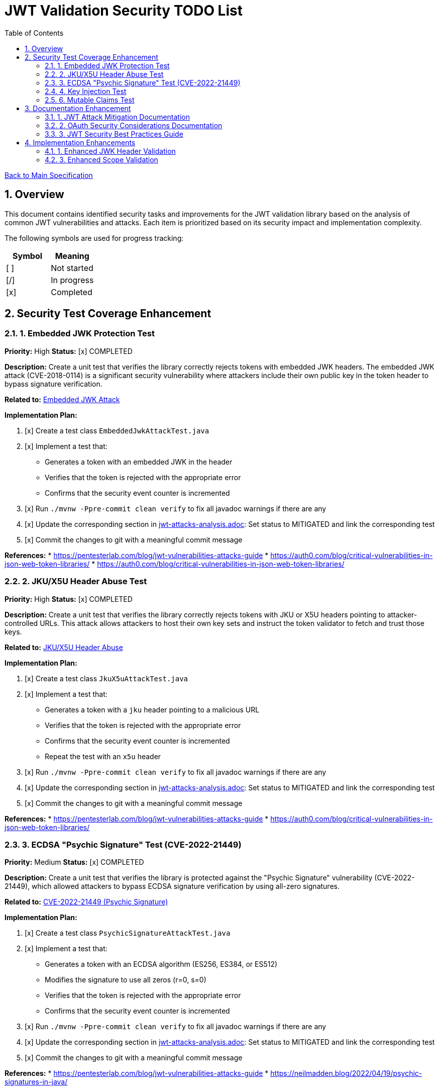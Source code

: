 = JWT Validation Security TODO List
:toc:
:toclevels: 3
:toc-title: Table of Contents
:sectnums:

link:Specification.adoc[Back to Main Specification]

== Overview

This document contains identified security tasks and improvements for the JWT validation library based on the analysis of common JWT vulnerabilities and attacks. Each item is prioritized based on its security impact and implementation complexity.

The following symbols are used for progress tracking:
[%header]
|===
|Symbol |Meaning
|[ ] |Not started
|[/] |In progress
|[x] |Completed
|===

== Security Test Coverage Enhancement

=== 1. Embedded JWK Protection Test

*Priority:* High
*Status:* [x] COMPLETED

*Description:*
Create a unit test that verifies the library correctly rejects tokens with embedded JWK headers. The embedded JWK attack (CVE-2018-0114) is a significant security vulnerability where attackers include their own public key in the token header to bypass signature verification.

*Related to:* link:security/jwt-attacks-analysis.adoc#_6_embedded_jwk_cve_2018_0114[Embedded JWK Attack]

*Implementation Plan:*

1. [x] Create a test class `EmbeddedJwkAttackTest.java`
2. [x] Implement a test that:
** Generates a token with an embedded JWK in the header
** Verifies that the token is rejected with the appropriate error
** Confirms that the security event counter is incremented
3. [x] Run `./mvnw -Ppre-commit clean verify` to fix all javadoc warnings if there are any
4. [x] Update the corresponding section in link:security/jwt-attacks-analysis.adoc[jwt-attacks-analysis.adoc]: Set status to MITIGATED and link the corresponding test
5. [x] Commit the changes to git with a meaningful commit message

*References:*
* https://pentesterlab.com/blog/jwt-vulnerabilities-attacks-guide
* https://auth0.com/blog/critical-vulnerabilities-in-json-web-token-libraries/
* https://auth0.com/blog/critical-vulnerabilities-in-json-web-token-libraries/

=== 2. JKU/X5U Header Abuse Test

*Priority:* High
*Status:* [x] COMPLETED

*Description:*
Create a unit test that verifies the library correctly rejects tokens with JKU or X5U headers pointing to attacker-controlled URLs. This attack allows attackers to host their own key sets and instruct the token validator to fetch and trust those keys.

*Related to:* link:security/jwt-attacks-analysis.adoc#_7_jku_x5u_header_abuse[JKU/X5U Header Abuse]

*Implementation Plan:*

1. [x] Create a test class `JkuX5uAttackTest.java`
2. [x] Implement a test that:
** Generates a token with a `jku` header pointing to a malicious URL
** Verifies that the token is rejected with the appropriate error
** Confirms that the security event counter is incremented
** Repeat the test with an `x5u` header
3. [x] Run `./mvnw -Ppre-commit clean verify` to fix all javadoc warnings if there are any
4. [x] Update the corresponding section in link:security/jwt-attacks-analysis.adoc[jwt-attacks-analysis.adoc]: Set status to MITIGATED and link the corresponding test
5. [x] Commit the changes to git with a meaningful commit message

*References:*
* https://pentesterlab.com/blog/jwt-vulnerabilities-attacks-guide
* https://auth0.com/blog/critical-vulnerabilities-in-json-web-token-libraries/

=== 3. ECDSA "Psychic Signature" Test (CVE-2022-21449)

*Priority:* Medium
*Status:* [x] COMPLETED

*Description:*
Create a unit test that verifies the library is protected against the "Psychic Signature" vulnerability (CVE-2022-21449), which allowed attackers to bypass ECDSA signature verification by using all-zero signatures.

*Related to:* link:security/jwt-attacks-analysis.adoc#_8_cve_2022_21449_psychic_signature[CVE-2022-21449 (Psychic Signature)]

*Implementation Plan:*

1. [x] Create a test class `PsychicSignatureAttackTest.java`
2. [x] Implement a test that:
** Generates a token with an ECDSA algorithm (ES256, ES384, or ES512)
** Modifies the signature to use all zeros (r=0, s=0)
** Verifies that the token is rejected with the appropriate error
** Confirms that the security event counter is incremented
3. [x] Run `./mvnw -Ppre-commit clean verify` to fix all javadoc warnings if there are any
4. [x] Update the corresponding section in link:security/jwt-attacks-analysis.adoc[jwt-attacks-analysis.adoc]: Set status to MITIGATED and link the corresponding test
5. [x] Commit the changes to git with a meaningful commit message

*References:*
* https://pentesterlab.com/blog/jwt-vulnerabilities-attacks-guide
* https://neilmadden.blog/2022/04/19/psychic-signatures-in-java/

=== 4. Key Injection Test

*Priority:* Medium
*Status:* [ ] TODO

*Description:*
Create a comprehensive test suite for key injection attacks, focusing on proper validation and sanitization of the `kid` header.

*Related to:* link:security/jwt-attacks-analysis.adoc#_5_kid_injection_key_id_manipulation[KID Injection (Key ID Manipulation)]

*Implementation Plan:*

1. [ ] Enhance the existing `KeyDisclosureVulnerabilityTest.java` or create a new test class
2. [ ] Implement tests for:
** Path traversal via `kid` header
** SQL injection via `kid` header
** Null byte injection via `kid` header
** Other key injection techniques
3. [ ] Run `./mvnw -Ppre-commit clean verify` to fix all javadoc warnings if there are any
4. [ ] Update the corresponding section in link:security/jwt-attacks-analysis.adoc[jwt-attacks-analysis.adoc]: Set status to MITIGATED and link the corresponding test
5. [ ] Commit the changes to git with a meaningful commit message

*References:*
* https://pentesterlab.com/blog/jwt-vulnerabilities-attacks-guide
* https://developer.okta.com/blog/2018/06/20/what-happens-if-your-jwt-is-stolen

=== 6. Mutable Claims Test

*Priority:* Low
*Status:* [ ] TODO

*Description:*
Create tests to verify the library's handling of potentially mutable claims, focusing on the use of `sub` for user identification instead of mutable claims like email.

*Related to:* link:security/oauth-security-analysis.adoc#_mutable_claims_attack[Mutable Claims Attack]

*Implementation Plan:*

1. [ ] Enhance `TokenClaimValidatorTest` to include specific tests for subject claim validation
2. [ ] Implement tests for:
** Validating tokens with valid subject claims
** Rejecting tokens with missing subject claims
** Rejecting tokens with empty subject claims
** Warning when mutable claims are used for identification
3. [ ] Run `./mvnw -Ppre-commit clean verify` to fix all javadoc warnings if there are any
4. [ ] Update the corresponding section in link:security/oauth-security-analysis.adoc[oauth-security-analysis.adoc]: Set status to MITIGATED and link the corresponding test
5. [ ] Commit the changes to git with a meaningful commit message

*References:*
* https://blog.doyensec.com/2025/01/30/oauth-common-vulnerabilities.html
* https://learn.microsoft.com/en-us/entra/identity-platform/claims-validation#validate-the-subject

== Documentation Enhancement

=== 1. JWT Attack Mitigation Documentation

*Priority:* High
*Status:* [/] IN PROGRESS

*Description:*
Enhance the security documentation to clearly describe how the library mitigates each of the common JWT attacks.

*Related to:* link:security/jwt-attacks-analysis.adoc[JWT Attacks Analysis]

*Implementation Plan:*

1. [ ] Update `doc/specification/security.adoc` to reference the PentesterLab article
2. [ ] Create a new section for each attack vector
3. [ ] Document the mitigation approach implemented in the library
4. [ ] Link to relevant test classes that verify the mitigation
5. [ ] Run `./mvnw -Ppre-commit clean verify` to fix all javadoc warnings if there are any
6. [ ] Update the corresponding sections in link:security/jwt-attacks-analysis.adoc[jwt-attacks-analysis.adoc] to ensure consistency
7. [ ] Commit the changes to git with a meaningful commit message

*References:*
* https://pentesterlab.com/blog/jwt-vulnerabilities-attacks-guide

=== 2. OAuth Security Considerations Documentation

*Priority:* High
*Status:* [/] IN PROGRESS

*Description:*
Enhance the security documentation to clearly describe how the library addresses OAuth-specific security considerations.

*Related to:* link:security/oauth-security-analysis.adoc[OAuth Security Analysis]

*Implementation Plan:*

1. [ ] Update `doc/specification/security.adoc` to reference the Doyensec article
2. [ ] Create a new section for each OAuth vulnerability
3. [ ] Document the mitigation approach implemented in the library
4. [ ] Link to relevant test classes that verify the mitigation
5. [ ] Run `./mvnw -Ppre-commit clean verify` to fix all javadoc warnings if there are any
6. [ ] Update the corresponding sections in link:security/oauth-security-analysis.adoc[oauth-security-analysis.adoc] to ensure consistency
7. [ ] Commit the changes to git with a meaningful commit message

*References:*
* https://blog.doyensec.com/2025/01/30/oauth-common-vulnerabilities.html

=== 3. JWT Security Best Practices Guide

*Priority:* Medium
*Status:* [ ] TODO

*Description:*
Create a comprehensive guide for users of the library on JWT security best practices.

*Related to:* link:security/jwt-attacks-analysis.adoc[JWT Attacks Analysis] and link:security/oauth-security-analysis.adoc[OAuth Security Analysis]

*Implementation Plan:*

1. [ ] Create a new document `doc/jwt-security-best-practices.adoc`
2. [ ] Include sections on:
** Secure token handling on the client
** Proper configuration of the library
** Key management best practices
** Logging and monitoring recommendations
** Common misconfigurations to avoid
3. [ ] Run `./mvnw -Ppre-commit clean verify` to fix all javadoc warnings if there are any
4. [ ] Cross-reference with link:security/jwt-attacks-analysis.adoc[jwt-attacks-analysis.adoc] and link:security/oauth-security-analysis.adoc[oauth-security-analysis.adoc]
5. [ ] Commit the changes to git with a meaningful commit message

*References:*
* https://auth0.com/blog/a-look-at-the-latest-draft-for-jwt-bcp/
* https://datatracker.ietf.org/doc/html/draft-ietf-oauth-jwt-bcp

== Implementation Enhancements

=== 1. Enhanced JWK Header Validation

*Priority:* Medium
*Status:* [ ] TODO

*Description:*
Implement explicit validation and rejection of embedded JWK, JKU, and X5U headers in tokens.

*Related to:* link:security/jwt-attacks-analysis.adoc#_6_embedded_jwk_cve_2018_0114[Embedded JWK Attack] and link:security/jwt-attacks-analysis.adoc#_7_jku_x5u_header_abuse[JKU/X5U Header Abuse]

*Implementation Plan:*

1. [ ] Update `TokenHeaderValidator` to explicitly check for and reject these headers
2. [ ] Add appropriate security events for attempted attacks
3. [ ] Ensure proper logging of rejection events
4. [ ] Run `./mvnw -Ppre-commit clean verify` to fix all javadoc warnings if there are any
5. [ ] Update the corresponding sections in link:security/jwt-attacks-analysis.adoc[jwt-attacks-analysis.adoc]: Set status to MITIGATED and link the corresponding implementation
6. [ ] Commit the changes to git with a meaningful commit message

*References:*
* https://pentesterlab.com/blog/jwt-vulnerabilities-attacks-guide


=== 3. Enhanced Scope Validation

*Priority:* Medium
*Status:* [ ] TODO

*Description:*
Improve the scope validation capabilities to better protect against scope upgrade attacks.

*Related to:* link:security/oauth-security-analysis.adoc#_scope_upgrade_attack[Scope Upgrade Attack]

*Implementation Plan:*

1. [ ] Document best practices for scope validation in client applications
2. [ ] Update the corresponding section in link:security/oauth-security-analysis.adoc[oauth-security-analysis.adoc]: Set status to MITIGATED and link the corresponding implementation
3. [ ] Commit the changes to git with a meaningful commit message

*References:*
* https://blog.doyensec.com/2025/01/30/oauth-common-vulnerabilities.html
* https://datatracker.ietf.org/doc/html/rfc6749#section-3.3
